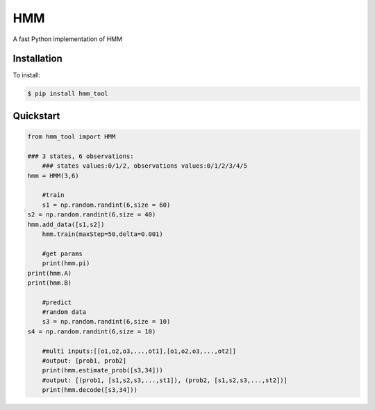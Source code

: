 =================
HMM
=================

A fast Python implementation of HMM

Installation
============
To install:

.. code-block:: bash

    $ pip install hmm_tool

Quickstart
==========

.. code-block:: python

    from hmm_tool import HMM
    
    ### 3 states, 6 observations:
	### states values:0/1/2, observations values:0/1/2/3/4/5 
    hmm = HMM(3,6)
	
	#train
	s1 = np.random.randint(6,size = 60)
    s2 = np.random.randint(6,size = 40)
    hmm.add_data([s1,s2])
	hmm.train(maxStep=50,delta=0.001)
	
	#get params
	print(hmm.pi)
    print(hmm.A)
    print(hmm.B)
	
	#predict
	#random data
	s3 = np.random.randint(6,size = 10)
    s4 = np.random.randint(6,size = 10)
	
	#multi inputs:[[o1,o2,o3,...,ot1],[o1,o2,o3,...,ot2]]
	#output: [prob1, prob2]
	print(hmm.estimate_prob([s3,34]))
	#output: [(prob1, [s1,s2,s3,...,st1]), (prob2, [s1,s2,s3,...,st2])]
	print(hmm.decode([s3,34]))
	  
    
	
